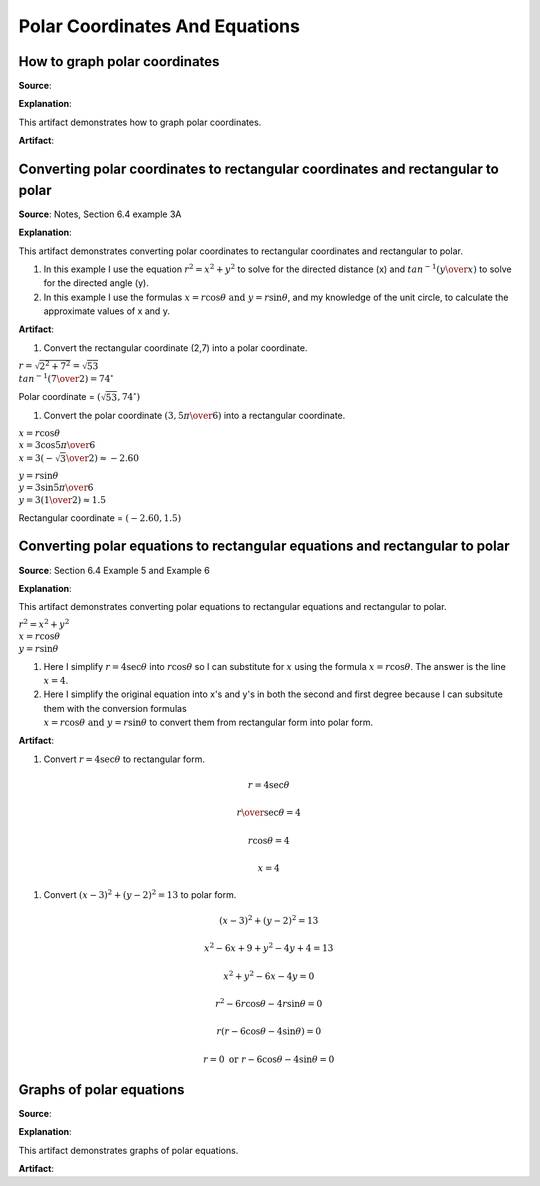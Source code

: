 Polar Coordinates And Equations
===============================

.. image:: reflections/9.png
   :alt: Reflection 9 would go here


How to graph polar coordinates
------------------------------

**Source**: 

**Explanation**: 

This artifact demonstrates how to graph polar coordinates.

**Artifact**:


Converting polar coordinates to rectangular coordinates and rectangular to polar
--------------------------------------------------------------------------------

**Source**: Notes, Section 6.4 example 3A

**Explanation**: 

This artifact demonstrates converting polar coordinates to rectangular coordinates and rectangular to polar.

#. In this example I use the equation :math:`r^2 = x^2 + y^2` to solve for the directed distance (x) and :math:`tan^{-1}({y \over x})` to solve for the directed angle (y).

#. In this example I use the formulas :math:`x = r \cos \theta \text{ and } y = r \sin \theta`, and my knowledge of the unit circle, to calculate the approximate values of x and y.

**Artifact**:

#. Convert the rectangular coordinate (2,7) into a polar coordinate.

:math:`r = \sqrt{2^2 + 7^2} = \sqrt{53}\\
tan^{-1}({7 \over 2}) = 74^\circ`

Polar coordinate = :math:`(\sqrt{53}, 74^\circ)`

#. Convert the polar coordinate :math:`(3, {5\pi \over 6})` into a rectangular coordinate.

:math:`x = r \cos \theta\\
x = 3 \cos {5 \pi \over 6}\\
x = 3(-{\sqrt{3} \over 2}) \approx -2.60`

:math:`y = r \sin\theta\\
y = 3 \sin {5 \pi \over 6}\\
y = 3({1 \over 2}) \approx 1.5`

Rectangular coordinate = :math:`(-2.60, 1.5)`

Converting polar equations to rectangular equations and rectangular to polar
----------------------------------------------------------------------------

**Source**: Section 6.4 Example 5 and Example 6

**Explanation**: 

This artifact demonstrates converting polar equations to rectangular equations and rectangular to polar.

:math:`r^2 = x^2 + y^2\\
x = r \cos \theta\\
y = r \sin \theta`

#. Here I simplify :math:`r = 4 \sec \theta` into :math:`r \cos \theta` so I can substitute for :math:`x` using the formula :math:`x = r \cos \theta`. The answer is the line :math:`x = 4`.

#. Here I simplify the original equation into x's and y's in both the second and first degree because I can subsitute them with the conversion formulas :math:`\\x = r \cos \theta \text{ and } y = r \sin \theta` to convert them from rectangular form into polar form.

**Artifact**:

#. Convert :math:`r = 4 \sec \theta` to rectangular form.

.. math::

   r = 4 \sec \theta

   {r \over \sec \theta} = 4

   r \cos \theta = 4

   x = 4

#. Convert :math:`(x-3)^2 + (y-2)^2 = 13` to polar form.

.. math::

   (x-3)^2 + (y-2)^2 = 13

   x^2 - 6x + 9 + y^2 -4y + 4 = 13

   x^2 + y^2 -6x -4y = 0

   r^2 - 6r \cos \theta -4r \sin \theta = 0

   r(r - 6 \cos \theta - 4 \sin \theta) = 0

   r = 0 \text{ or } r - 6 \cos \theta - 4 \sin \theta = 0

Graphs of polar equations
-------------------------

**Source**: 

**Explanation**: 

This artifact demonstrates graphs of polar equations.

**Artifact**:

